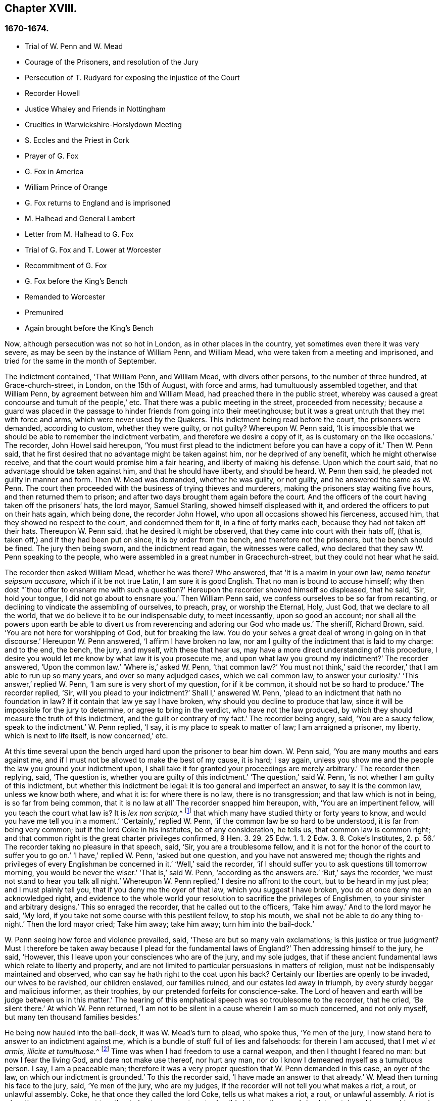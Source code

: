 == Chapter XVIII.

=== 1670-1674.

[.chapter-synopsis]
* Trial of W. Penn and W. Mead
* Courage of the Prisoners, and resolution of the Jury
* Persecution of T. Rudyard for exposing the injustice of the Court
* Recorder Howell
* Justice Whaley and Friends in Nottingham
* Cruelties in Warwickshire-Horslydown Meeting
* S. Eccles and the Priest in Cork
* Prayer of G. Fox
* G+++.+++ Fox in America
* William Prince of Orange
* G+++.+++ Fox returns to England and is imprisoned
* M+++.+++ Halhead and General Lambert
* Letter from M. Halhead to G. Fox
* Trial of G. Fox and T. Lower at Worcester
* Recommitment of G. Fox
* G+++.+++ Fox before the King`'s Bench
* Remanded to Worcester
* Premunired
* Again brought before the King`'s Bench

Now, although persecution was not so hot in London, as in other places in the country,
yet sometimes even there it was very severe,
as may be seen by the instance of William Penn, and William Mead,
who were taken from a meeting and imprisoned,
and tried for the same in the month of September.

The indictment contained, '`That William Penn, and William Mead,
with divers other persons, to the number of three hundred, at Grace-church-street,
in London, on the 15th of August, with force and arms,
had tumultuously assembled together, and that William Penn,
by agreement between him and William Mead, had preached there in the public street,
whereby was caused a great concourse and tumult of the people,`' etc.
That there was a public meeting in the street, proceeded from necessity;
because a guard was placed in the passage to hinder friends from going into their meetinghouse;
but it was a great untruth that they met with force and arms,
which were never used by the Quakers.
This indictment being read before the court, the prisoners were demanded,
according to custom, whether they were guilty, or not guilty?
Whereupon W. Penn said,
'`It is impossible that we should be able to remember the indictment verbatim,
and therefore we desire a copy of it, as is customary on the like occasions.`'
The recorder, John Howel said hereupon,
'`You must first plead to the indictment before you can have a copy of it.`'
Then W. Penn said, that he first desired that no advantage might be taken against him,
nor he deprived of any benefit, which he might otherwise receive,
and that the court would promise him a fair hearing, and liberty of making his defense.
Upon which the court said, that no advantage should be taken against him,
and that he should have liberty, and should be heard.
W+++.+++ Penn then said, he pleaded not guilty in manner and form.
Then W. Mead was demanded, whether he was guilty, or not guilty,
and he answered the same as W. Penn.
The court then proceeded with the business of trying thieves and murderers,
making the prisoners stay waiting five hours, and then returned them to prison;
and after two days brought them again before the court.
And the officers of the court having taken off the prisoners`' hats, the lord mayor,
Samuel Starling, showed himself displeased with it,
and ordered the officers to put on their hats again, which being done,
the recorder John Howel, who upon all occasions showed his fierceness, accused him,
that they showed no respect to the court, and condemned them for it,
in a fine of forty marks each, because they had not taken off their hats.
Thereupon W. Penn said, that he desired it might be observed,
that they came into court with their hats off, (that is,
taken off,) and if they had been put on since, it is by order from the bench,
and therefore not the prisoners, but the bench should be fined.
The jury then being sworn, and the indictment read again, the witnesses were called,
who declared that they saw W. Penn speaking to the people,
who were assembled in a great number in Gracechurch-street,
but they could not hear what he said.

The recorder then asked William Mead, whether he was there?
Who answered, that '`It is a maxim in your own law, _nemo tenetur seipsum accusare,_
which if it be not true Latin, I am sure it is good English.
That no man is bound to accuse himself;
why then dost "`thou offer to ensnare me with such a question?`'
Hereupon the recorder showed himself so displeased, that he said, '`Sir, hold your tongue,
I did not go about to ensnare you.`'
Then William Penn said, we confess ourselves to be so far from recanting,
or declining to vindicate the assembling of ourselves, to preach, pray,
or worship the Eternal, Holy, Just God, that we declare to all the world,
that we do believe it to be our indispensable duty, to meet incessantly,
upon so good an account;
nor shall all the powers upon earth be able to divert us
from reverencing and adoring our God who made us.`'
The sheriff, Richard Brown, said.
'`You are not here for worshipping of God, but for breaking the law.
You do your selves a great deal of wrong in going on in that discourse.`'
Hereupon W. Penn answered, '`I affirm I have broken no law,
nor am I guilty of the indictment that is laid to my charge: and to the end, the bench,
the jury, and myself, with these that hear us,
may have a more direct understanding of this procedure,
I desire you would let me know by what law it is you prosecute me,
and upon what law you ground my indictment?`'
The recorder answered, '`Upon the common law.`'
'`Where is,`' asked W. Penn, '`that common law?`'
You must not think,`' said the recorder,`' that I am able to run up so many years,
and over so many adjudged cases, which we call common law, to answer your curiosity.`'
'`This answer,`' replied W. Penn, '`I am sure is very short of my question,
for if it be common, it should not be so hard to produce.`'
The recorder replied, '`Sir, will you plead to your indictment?`'
Shall I,`' answered W. Penn, '`plead to an indictment that hath no foundation in law?
If it contain that law ye say I have broken, why should you decline to produce that law,
since it will be impossible for the jury to determine, or agree to bring in the verdict,
who have not the law produced, by which they should measure the truth of this indictment,
and the guilt or contrary of my fact.`'
The recorder being angry, said, '`You are a saucy fellow, speak to the indictment.`'
W+++.+++ Penn replied, '`I say, it is my place to speak to matter of law;
I am arraigned a prisoner, my liberty, which is next to life itself,
is now concerned,`' etc.

At this time several upon the bench urged hard upon the prisoner to bear him down.
W+++.+++ Penn said, '`You are many mouths and ears against me,
and if I must not be allowed to make the best of my cause, it is hard; I say again,
unless you show me and the people the law you ground your indictment upon,
I shall take it for granted your proceedings are merely arbitrary.`'
The recorder then replying, said, '`The question is,
whether you are guilty of this indictment.`'
'`The question,`' said W. Penn, '`is not whether I am guilty of this indictment,
but whether this indictment be legal: it is too general and imperfect an answer,
to say it is the common law, unless we know both where, and what it is:
for where there is no law, there is no transgression; and that law which is not in being,
is so far from being common, that it is no law at all`' The recorder snapped him hereupon,
with, '`You are an impertinent fellow, will you teach the court what law is?
It is __lex non scripta,__^
footnote:["`The unwritten law.`"--alluding to the '`Common Law of England.`']
that which many have studied thirty or forty years to know,
and would you have me tell you in a moment.`'
'`Certainly,`' replied W. Penn, '`if the common law be so hard to be understood,
it is far from being very common; but if the lord Coke in his institutes,
be of any consideration, he tells us, that common law is common right;
and that common right is the great charter privileges confirmed,
9 Hen. 3. 29. 25 Edw. 1. 1. 2 Edw. 3. 8. Coke`'s Institutes, 2. p. 56.`'
The recorder taking no pleasure in that speech, said,
'`Sir, you are a troublesome fellow,
and it is not for the honor of the court to suffer you to go on.`'
'`I have,`' replied W. Penn, '`asked but one question, and you have not answered me;
though the rights and privileges of every Englishman be concerned in it.`'
'`Well,`' said the recorder,
'`if I should suffer you to ask questions till tomorrow morning,
you would be never the wiser.`'
'`That is,`' said W. Penn, '`according as the answers are.`'
'`But,`' says the recorder, '`we must not stand to hear you talk all night.`'
Whereupon W. Penn replied,`' I desire no affront to the court,
but to be heard in my just plea; and I must plainly tell you,
that if you deny me the oyer of that law, which you suggest I have broken,
you do at once deny me an acknowledged right,
and evidence to the whole world your resolution to sacrifice the privileges of Englishmen,
to your sinister and arbitrary designs.`'
This so enraged the recorder, that he called out to the officers, '`Take him away.`'
And to the lord mayor he said, '`My lord,
if you take not some course with this pestilent fellow, to stop his mouth,
we shall not be able to do any thing to-night.`'
Then the lord mayor cried; Take him away; take him away; turn him into the bail-dock.`'

W+++.+++ Penn seeing how force and violence prevailed, said,
'`These are but so many vain exclamations; is this justice or true judgment?
Must I therefore be taken away because I plead for the fundamental laws of England?`'
Then addressing himself to the jury, he said, '`However,
this I leave upon your consciences who are of the jury, and my sole judges,
that if these ancient fundamental laws which relate to liberty and property,
and are not limited to particular persuasions in matters of religion,
must not be indispensably maintained and observed,
who can say he hath right to the coat upon his back?
Certainly our liberties are openly to be invaded, our wives to be ravished,
our children enslaved, our families ruined, and our estates led away in triumph,
by every sturdy beggar and malicious informer, as their trophies,
by our pretended forfeits for conscience-sake.
The Lord of heaven and earth will be judge between us in this matter.`'
The hearing of this emphatical speech was so troublesome to the recorder, that he cried,
'`Be silent there.`'
At which W. Penn returned,
'`I am not to be silent in a cause wherein I am so much concerned, and not only myself,
but many ten thousand families besides.`'

He being now hauled into the bail-dock, it was W. Mead`'s turn to plead, who spoke thus,
'`Ye men of the jury, I now stand here to answer to an indictment against me,
which is a bundle of stuff full of lies and falsehoods: for therein I am accused,
that I met __vi et armis, illicite et tumultuose.__^
footnote:[By force and arms; unlawfully and tumultuously.]
Time was when I had freedom to use a carnal weapon, and then I thought I feared no man:
but now I fear the living God, and dare not make use thereof, nor hurt any man,
nor do I know I demeaned myself as a tumultuous person.
I say, I am a peaceable man;
therefore it was a very proper question that W. Penn demanded in this case,
an oyer of the law, on which our indictment is grounded.`'
To this the recorder said, '`I have made an answer to that already.`'
W+++.+++ Mead then turning his face to the jury, said, '`Ye men of the jury, who are my judges,
if the recorder will not tell you what makes a riot, a rout, or unlawful assembly.
Coke, he that once they called the lord Coke, tells us what makes a riot, a rout,
or unlawful assembly.
A riot is when three or more are met together to beat a man,
or to enter forcibly into another man`'s land, to cut down his grass, his wood,
or break down his pales.`'
The recorder interrupting him, and scornfully pulling off his hat, said, '`I thank you,
sir, that you will tell me what the law is:`' and Richard Brown,
that inveterate enemy of the Quakers, said, '`He talks at random,
one while an Independent, another while of some other religion, and now a Quaker,
and next a Papist.`'
Mead, not being minded openly to affront this alderman,
told him this well-known Latin verse.

[quote]
____
__Turpa est doctori cum culpa redarguit ipsum.__^
footnote:[Shame to that teacher who is guilty of the fault with which he taxes others.]
____

For Brown himself formerly had been an Independent,
though now he belonged to the church of England, and was of the court party.
But the lord mayor, who it seems was a great friend of Brown`'s, said to Mead,
'`You deserve to have your tongue cut out.`'
'`And,`' added the recorder, '`if you discourse on this manner,
I shall take occasion against you.`'
To which Mead returned, '`Thou didst promise me I should have fair liberty to be heard.
Why may I not have the privilege of an Englishman?
and you might be ashamed of this dealing.`'
At this the envious recorder said,
'`I look upon you to be an enemy to the laws of England,
which ought to be observed and kept;
nor are you worthy of such privileges as others have.`'
Mead well seeing that force and violence prevailed,
and that his speaking could not avail him, said with a composed mind,
'`The Lord be judge between me and thee in this matter.`'

Upon which he was taken away into the bail-dock,
and the recorder gave the jury the following charge:
'`You have heard what the indictment is; it is for preaching to the people,
and drawing a tumultuous company after them; and Mr, Penn was speaking.
If they should not be disturbed, you see they will go on;
there are three or four witnesses that have proved this, that he did preach-there;
that Mr. Mead did allow of it; after this,
you have heard by substantial witnesses what is said against them.
Now we are upon the matter of fact, which you are to keep to, and observe,
as what hath been fully sworn, at your peril.`'
That the recorder spoke this to the jury in the absence of the prisoners,
was indeed irregular; wherefore W. Penn, who heard this from afar,
spoke with a very raised voice, that so he might be heard by those on the bench,
after this manner, '`I appeal to the jury, who are my judges, and to this great assembly,
whether the proceedings of the court are not most arbitrary, and void of all law,
in offering to give the jury their charge in the absence of the prisoners.
I say it is directly opposite to,
and destructive of the undoubted right of every English prisoner, as Coke in the 2 Inst.
on the chap, of Magna Charta, speaks.
'`The recorder being thus unexpectedly lashed for his extra-judicial procedure,
said with a disdainful smile, '`Why, ye are present; you do hear, do you not?`'
To which Penn returned, '`No thanks to the court, that commanded me into the bail-dock:
and you of the jury take notice, that I have not been heard,
neither can you legally depart the court, before I have been fully heard,
having at least ten or twelve material points to offer,
in order to invalidate their indictment.`'
This plain speaking of W. Penn, so enraged the recorder, that he cried,
'`Pull that fellow down; pull him down.`'
For Penn it seems, to be heard the better,
was clambered up a little by the rails of the bail-dock.
Then W. Mead said, '`Are these according to the rights and privileges of Englishmen,
that we should not be heard, but turned into the bail-dock for making our defense;
and the jury to have their charge given them in our absence?
I say, these are barbarous and unjust proceedings.`'
The recorder yet more incensed, cried, '`Take them away into the hole:
to hear them talk all night as they would,
that I think doth not become the honor of the court.`'

The prisoners being kept in a stinking hole, the jury were commanded up,
to agree upon their verdict; and after an hour and half`'s time, eight came down agreed,
but four remained above: the court then sent an officer for them,
and they accordingly came down;
but the court used many indecent threats to the four that dissented,
and after much menacing language, and a very imperious behavior against the jury,
the prisoners being brought to the bar, the foreman was asked, '`How say you;
is William Penn guilty of the matter whereof he stands indicted in manner and form,
or not guilty?
Foreman: '`Guilty of speaking in Gracechurch-street.`'
The next question was,`' Is that all?`'
Foreman: '`That is all I have in commission.`'
This answer so displeased the recorder, that he said, '`You had as good say nothing.`'
And the lord mayor.
Starling, said, '`Was it not an unlawful assembly?
You mean he was speaking to a tumult of people there?`'
To which the foreman returned, '`My lord, this was all I had in commission.`'
Some of the jury seemed now to buckle to the questions of the court;
but others opposed themselves,
and said they allowed of no such word as an unlawful assembly in their verdict:
at which some of the bench took occasion to vilify them with opprobrious language.
And because the court would not dismiss the jury
before they gave a more satisfactory verdict,
they called for pen, ink, and paper, and so went up again:
and after half an hour returning, delivered the following verdict in writing.

[.embedded-content-document.legal]
--

We, the jurors hereafter named,
do find William Penn to be guilty of speaking or preaching to an assembly,
met together in Gracechurch-street, the 14th of August last, 1670,
and that Willam Mead is not guilty of the said indictment.

[.signed-section-signature]
Foreman.
Thomas Veer, Charles Milson, Edward Bushel, Gregory Walklet, John Hammond, John Baily,
Henry Henly, William Lever, Henry Michel, James Damask, John Brightman, William Plumsted.

--

This verdict the mayor and recorder resented at so high a rate,
that they exceeded the bounds of all moderation and civility; and the recorder said,
'`Gentlemen, you shall not be dismissed till we have a verdict that the court will accept;
and you shall be locked up, without meat, drink, fire, and tobacco:
you shall not think thus to abuse the court; we will have a verdict by the help of God,
or you shall starve for it.`'

Now, though the jury had given in their verdict,
and signified that they could give no other, yet all was in vain;
and W. Penn seeing how they were treated against all reason, said, '`My jury,
who are my judges, ought not to be thus menaced; their verdict should be free,
and not compelled; the bench ought to wait upon them, but not forestal them.
I do desire that justice may be done me,
and that the arbitrary resolves of the bench may
not be made the measure of my jury`'s verdict.`'
This modest speech so incensed the recorder, that he cried,
'`Stop that prating fellow`'s mouth, or put him out of the court.`'
And the lord mayor said to the jury, '`You have heard that he preached,
that he gathered a company of tumultuous people,
and that they do not only disobey the martial power, but the civil also.`'
To which W. Penn returned, '`That is a great mistake; we did not make the tumult,
but they that interrupted us.
The jury cannot be so ignorant, as to think,
that we met there with a design to disturb the civil peace, since, first,
we were by force of arms kept out of our lawful house,
and met as near it in the street as the soldiers would give leave.
And, secondly, because it was no new thing,
nor with the circumstances expressed in the indictment,
but what was usual and customary with us.
It is very well known that we are a peaceable people,
and cannot offer violence to any man.`'

The court now being resolved to send the prisoners to their jail,
and the jury to their chamber, Penn spoke as follows:
'`The agreement of twelve men is a verdict in law, and such a one being given by the jury,
I require the clerk of the peace to record it, as he will answer it at his peril.
And if the jury bring in another verdict contradictory
to this,`'I affirm they are perjured men in law.`'
And looking upon the jury, said,`'You are Englishmen, mind your privilege;
give not away your right.`'
To which E. Bushel, one of them, returned, '`Nor will we ever do it.`'
Another of the jurymen pleaded indisposition of body,
and therefore desired to be dismissed; but the lord mayor said,
'`You are as strong as any of them; starve then, and hold your principles.`'
To which the recorder added, '`Gentlemen, you must be content with your hard fate;
let your patience overcome it; for the court is resolved to have a verdict,
and that before you can be dismissed.`'
And though the jurymen said, '`We are agreed, we are agreed,
we are agreed,`' yet the court swore several persons, to keep the jury all night,
without meat, drink, fire, or any other accommodation; nay,
they had not so much as a chamber-pot, though desired.
Thus force and violence prevailed.
The next day, though it was the first of the week, vulgarly called Sunday,
the court sat again; and the prisoners being brought to the bar, the jury were called in,
and their foreman was asked,
'`Is William Penn guilty of the matter whereof he stands indicted,
in manner and form aforesaid, or not guilty?`'
To which he answered as before,
'`William Penn is guilty of speaking in Gracechurch-street.`'
The lord mayor then asking, '`to an unlawful assembly?`'
Edward Bushel answered, '`No, my lord,
we give no other verdict than what we gave last night; we have no other verdict to give.`'
'`You are,`' returned the lord mayor, '`a factious fellow: I will take a course with you.`'
'`I have,`' said Bushel, '`done according to my conscience.`'
This so displeased the mayor, that he said,
'`That conscience of yours would cut my throat; but I will cut yours so soon as I can.`'
To which the recorder added, '`He has inspired the jury; he has the spirit of divination;
methinks I feel him: I will have a positive verdict, or you shall starve for it.`'

Then W. Penn said, '`I desire to ask the recorder one question:
do you allow of the verdict given of W. Mead?`'
to which the recorder answered, '`It cannot be a verdict,
because you are indicted for a conspiracy; and one being found not guilty,
and not the other, it cannot be a verdict.`'
This made Penn say, '`If not guilty be not a verdict,
then you make of the jury and Magna Charta but a mere nose-of-wax.`'
'`How!`' asked W. Mead then,`' Is not guilty no verdict?
'`No,`' said the recorder, '`It is no verdict.`'
To which Penn replied, '`I affirm that the consent of a jury is a verdict in law;
and if W. Mead be not guilty, it consequently follows, that I am clear,
since you have indicted us of conspiracy, and I could not possibly conspire alone.`'
After this, the court spoke to the jury, and caused them to go up again,
if possible to extort another verdict from them.
Then the jury being called, and asked by the clerk, '`What say you?
is William Penn guilty of the matter whereof he stands indicted,
in manner and form aforesaid, or not guilty?`'
The foreman answered, '`Guilty of speaking in Gracechurch-street.`'
To which the recorder returned, '`What is this to the purpose?
I say I will have a verdict.`'
And speaking to E. Bushel, said, '`You are a factious fellow, I will set a mark upon you;
and whilst I have any thing to do in the city, I will have an eye upon you.`'
To this the mayor added, '`Have you no more wit than to be led by such a pitiful fellow?
I will cut his nose.`'

Thus the court endeavored to baffle the jury;
and therefore it was not without very good reason that W. Penn said,
'`It is intolerable that my jury should be thus menaced:
is this according to the fundamental laws?
are not they my proper judges by the great charter of England?
what hope is there of ever having justice done, when juries are threatened,
and their verdict is rejected?
I am concerned to speak, and grieved to see such arbitrary proceedings.
Did not the lieutenant of the tower render one of them worse than a felon.
And do you not plainly seek to condemn such for factious fellows,
who answer not your ends?
unhappy are those juries, who are threatened to be fined, starved, and ruined,
if they give not in their verdicts contrary to their consciences.`'
These plain expressions so troubled the recorder, that he said to the lord mayor,
'`My lord, you must take a course with this fellow.`'
And then the mayor cried, '`Stop his mouth; jailer, bring fetters,
and stake him to the ground.`'
To which W. Penn said`", '`Do your pleasure; I matter not your fetters.`'
The recorder then ventured to say,
'`Till now I never understood the reason of the policy and prudence
of the Spaniards in suffering the Inquisition among them.
And certainly it never will be well with us,
till something like the Spanish Inquisition be in England.`'
The jury being required to find another verdict,
and they saying they could give no other, the recorder grew so angry, that he said,
'`Gentlemen, we shall not be at this pass always with you;
you will find the next sessions of parliament there will be a law made,
that those that will not conform, shall not have the protection of the law.
Your verdict is nothing, you play upon the court.
I say, you shall go together, and bring in another verdict, or you shall starve,
and I will have you carted about the city, as in Edward the third`'s time.`'

The jury refusing to give in another verdict,
since they had all agreed to that which they had given,
and showing themselves unwilling to go up again,
the lord mayor bid the sheriff to make them go.
The sheriff then coming off his seat, said, '`Come, gentlemen, you must go up;
you see I am commanded to make you go.`'
Upon which the jury went up,
and several were sworn to keep them without accommodation as aforesaid,
till they brought in their verdict: and the prisoners were remanded to Newgate,
where they remaining till next morning were then brought to the court again:
and being set to the bar, and the jury called, and asked,
'`Is William Penn guilty of the matter whereof he stands indicted in manner and form,
etc. or not guilty?`'
the foreman answered, '`You have there read in writing already our verdict,
and our hands subscribed,`' Now the clerk who had that paper,
was by the recorder stopped from reading it; and it was said by the court,
that paper was no verdict.
Then the clerk asked, '`How say you?`'
Is William Penn guilty, etc., or not guilty?`'
to which the foreman answered, '`Not guilty.`'
The same question being put concerning W. Mead,
the foreman answered likewise,`' Not guilty.`'
The jury then being asked by the clerk, whether they said so all, they answered,
'`We do so.`'
The bench still unsatisfied,
commanded that every person should distinctly answer to their names,
and give in their verdict, which they unanimously did, in saying, '`Not guilty.`'
The recorder, who could not bear this, said, '`I am sorry, gentlemen,
you have followed your own judgments and opinions,
rather than the good and wholesome advice which was given you.
God keep my life out of your hands: but for this the court fines you forty marks a man,
and imprisonment till paid.`'

W+++.+++ Penn then stepping up towards the bench, said, '`I demand my liberty,
being freed by the jury.`'
'`No,`' said the lord mayor, '`you are in for your fines.`'
'`Fines!`' returned Penn,`' for what?`'
For contempt of the court,`' said the lord mayor.
'`I ask,`' replied Penn, '`if it be according to the fundamental laws of England,
that any Englishman should be fined or amerced, but by the judgment of his peers or jury?
since it expressly contradicts the 14th and 29th chapters of the great charter of England,
which say,
'`No freeman ought to be amerced but by the oath of good and lawful men of the vicinage.`'
Instead of answering to this question, the recorder cried, '`take him away, take him away;
take him out of the court.`'
On which W. Penn said, '`I can never urge the fundamental laws of England, but you cry,
take him away, take him away.
But it is no wonder,
since the Spanish Inquisition hath so great a place in the recorder`'s heart.
God Almighty, who is just, will judge you for all these things.`'
W+++.+++ Penn was not suffered to speak any more,
but he and W. Mead were hauled to the bail-dock, and from thence sent to Newgate,
and so were their jury.
How they came at length to be freed, I do not know.

The trial was afterwards published in print more at large than is set down here,
and an appendix subjoined to it;
in which are showed not only the invalidity of the evidence,
but also the absurdity of the indictment, and the illegal proceedings of the court;
and from the great charter, that they had been dealt with contrary to law.
The case of the lord chief justice Keeling is also mentioned,
who having put restraints upon juries, a committee of parliament, the 11th of December,
1667, came to this resolution, '`That his proceedings were innovations,
in the trial of men for their lives and liberties;
and that he had used an arbitrary and illegal power,
which was of dangerous consequence to the lives and liberties of the people of England,
and tended to the introducing an arbitrary government.
Moreover, that in the place of judicature he had undervalued,
vilified and condemned Magna Charta.
And therefore, that he should be brought to trial, in order to condign punishment,
in such manner as the house shall judge most fit and requisite.
Two days after, viz._ Die Veneris,_ the 18th of December, it was resolved,
that the precedents and practice of fining or imprisoning jurors for verdicts is illegal.
The book containing the fore-mentioned trial of W. Penn
and W. Mead was reprinted I think more than once;
for it came to be much in request,
because the liberties of the people were therein well defended,
and arbitrary power controlled.
The title of it was, [.book-title]#The People`'s Ancient and Just Liberties Asserted;#
and underneath was added this well known verse of Juvenal,

[quote]
____
_Sio volo, sic jubeo; stat pro ratione voluntas._
(in English: Thus I wish, thus I order, my will stands in place of reason.)
____

This matter was more circumstantially treated of in a book in print,
by Thomas Rudyard a lawyer, who showed therein at large the right of juries,
and the unlawfulness of the proceedings then in vogue; which he made appear plainly,
both from law, and by citations from the books of eminent lawyers.
And having sometimes vigorously pleaded the cause of the oppressed,
he also became the object of persecuting fury,
which could not endure his faithful defending of the innocent.
And therefore this summer the magistrates of London issued out
a warrant to break open his house in the dead of the night,
in order to apprehend him;
and this warrant was executed by the soldiers of one captain Holford;
and the next day he was sent to Newgate by a mittimus under
the hands and seals of the lord mayor Samuel Starling,
William Peak, Robert Hanson, and several others, under pretense,
that he stirred up persons to disobedience of the laws,
and abetted and encouraged such as met in unlawful and seditious conventicles,
contrary to the late act.
But his case being brought before the justices of the court of Common Pleas,
at Westminster, by an _habeas corpus_ (i.e. a writ of unlawful imprisonment), that court,
after solemn debate, gave their judgment, that Thomas Rudyard was unjustly imprisoned,
and unjustly detained.
And so he was set at liberty.
But the lord mayor Samuel Starling fretting at this discharge,
found out new stratagems to compass his ends upon him.
For an indictment was formed against him for having
hindered due course of law against one Samuel Allingbridge.
But Rudyard so well defended himself, that he was acquitted;
which so incensed the lord mayor, that not long after he was again committed to Newgate,
on a religious account,
viz. for having been in the meeting at Whitechart-court in Gracechurch-street.
The proceedings against him and others on that account were
no less arbitrary than those against W. Penn and W. Mead,
already mentioned, and therefore Rudyard exposed his and their trials in print;
and seeing he understood the law,
he was the more able to show the unjust-ness of these proceedings,
and how inconsistent such prosecutions were with the laws of the land.

But to avoid prolixity I shall relate but little of them,
since many things occur therein, which have been mentioned already in other cases.
How the recorder Howel was inclined in respect to religion,
may be deduced from what hath been said already of his panegyric upon the Spanish Inquisition.
And to Rudyard and his fellow-prisoners,
he gave no obscure evidence what religion he preferred; for they saying,
that they were always quiet and peaceable in their assemblies,
and that the laws against riots were never intended against them, but popish,
or such like disturbers of the peace.
The recorder returned, that the Papists were better subjects to the king, than they were;
and that they were a stubborn and dangerous people, and must either be brought under,
or there was no safe living by them.
The prisoners offering to vindicate themselves from these odious and foul aspersions,
were not suffered to say any thing in their own defense; but instead of hearing them,
they were by order of the lord mayor and the recorder thrust into the bail-dock,
and treated almost at the same rate as W. Penn and W. Mead had been before.

But violence prevailed now; and the recorder,
because of his outrageous behavior against the Quakers,
was so much in favor of the court of justice,
that alderman Jo. Robinson did not stick to tell them,
that the recorder deserved a hundred pounds for his service done at the Old Bailey,
the last sessions.
And his proposal so took,
that the court consented to pay him for the said service a hundred pounds,
by the chamberlain of London.
And since this was so well known to T. Rudyard, that in a book he published,
he named the date of the said order, viz. the 8th of October, 1670:
and that other orders had been given for two hundred pounds more to him,
within eight months last past; he, to reprehend such doings in a satirical way,
called them,
'`an excellent way to ease the treasury of being over-burdened
with orphans`' money,`' by which sinister ends,
and dispositions of its cash, the chamber was so deeply in debt,
that it was almost incredible.

Now, since Rudyard as a lawyer,
had a more full knowledge of these unlawful proceedings against him and his friends,
than many others, he composed a treatise of those prosecutions,
which he called the Second Part of the People`'s Ancient and Just Liberties asserted.
And true lovers of their country were pleased with it:
for that party which countenanced popery,
and therefore endeavored to violate the people`'s rights, strove to get the upper hand.

Persecution was now very hot and fierce all over the country,
because a door was opened for all base and wicked fellows to get booty by informing;
for by the act against meetings, which, though religious,
were branded with the name of seditious, the informer,
was to have a third part of the imposed fine.
This set on many vile persons, and among these sometimes thieves and infamous fellows,
to render any comings together of Quakers, though it was but a visit or a burial,
the name of a meeting, and to swear that a meeting had been kept there.
Nay, sometimes they swore only by guess, that in such a place a meeting had been kept,
though the witnesses had not seen it, as was requisite by law.
And this informing came so much in vogue,
that some magistrates themselves turned informers.

[quote]
____
__Quid non mortalia pectora cogis Auri sacra fames!__^
footnote:[What will not the cursed thirst of gold force mankind to perform!]
____

I might write a large volume of these abominable deeds, if I could find leisure for it;
yet now and then I will mention a few instances,
by which the reader may make a conjecture of the rest.

This year at Alford in Somersetshire, in the month called August,
the corpse of one Samuel Clothier was buried,
and though in the burying-place all were silent, yet the justice, Robert Hunt,
fined some that had been at the burial, for having assisted at this pretended meeting.

In Nottingham it happened in the latter end of this year, that the justice,
Penniston Whaley, who had fined many of those called Quakers,
for frequenting their religious meetings,
encouraged the people at the sessions to persecute the Quakers without any pity,
saying to them, '`Harden your hearts against them;
for the act of the 35th of queen Elizabeth, is not made against the Papists,
since the church of Rome is a true church, as well as any other church;
but these Quakers are erroneous and seditious persons.`'
By these words one may easily judge to what religion this justice of peace was inclined;
but such dissemblers feigned to the Protestants,
that so they might bear honorable offices.
I pass by unmentioned many persons, who by beating, pushing, and trampling,
were grievously abused in their meetings, to that degree,
that some not long survived the violence committed on them,
and felt the painfulness or smart of it till death.

This year about midsummer, Thomas Bud deceased at Ivelchester in Somersetshire,
after having been prisoner about eight years and a half,
because for conscience-sake he could not swear.
Some hours before his death, he was heard to say,
that he had renewed his covenant with God, and was well satisfied in it;
and that he believed God would sustain him by the right hand of his justice;
and that he rejoiced and thanked God that all his children walked in the way of the Lord.

At Warborough in Oxfordshire,
those called Quakers were also most grievously abused in their religious meetings,
and even aged women not spared;
which often caused the cry of innocent children to go up to heaven,
when they saw their mothers thus ill treated.
For magistrates themselves to break their canes to pieces on those that were met together,
was but an ordinary thing; and then sometimes other sticks were made use of:
often also women were stripped of their upper garments;
and this accompanied with the spoil of goods.
That the persecutors were thus enraged was not strange,
when we consider that some were stirred up to it by their teachers;
an instance of which was given by Robert Priest of the same place,
who once said in his sermon, that the king`'s laws,
though they were contrary to the law of God, yet ought to be obeyed.
Quite otherwise was the doctrine of the apostle Peter and John,
when they said to the Jewish council, '`Judge ye whether it be right in the sight of God,
to hearken unto you more than unto God.`'

In Northamptonshire, where persecution was also very hot,
the bishop of Peterborough said publicly in the steeple-house,
after he had commanded the officers to put in execution
the last act against seditious meetings,
'`Against all fanatics it hath done its business, except the Quakers;
but when the parliament sits again, a stronger law will be made,
not only to take away their lands and goods, but also to sell them for bond slaves.`'
Thus the churchmen blew the fire of persecution.

At York also, the spoiling of goods was fiercely driven on by alderman Richardson;
and even boys and girls, that were under sixteen years of age,
and therefore not subject to the penalty of the law, were fined;
and when the constables showed themselves unwilling to assist in the robbery,
they were snarled at, and one persecuted for not performing his duty,
because he had refused to take away a man`'s cloak.
But if I should mention the ill-usage committed in all counties and places,
when should I come to a conclusion!

Thomas Green, a grave man, with whom I have been very familiarly acquainted,
being in prayer at a meeting at Sawbridgworth in Hertfordshire, was pulled off his knees,
and dragged out; and being brought before the justices Robert Joslin and Humphrey Gore,
they fined him twenty pounds, for speaking or preaching at the said meeting;
and granted a warrant to John Smith and Paul Thomson, constables, to distrain;
upon which they went into the said Thomas Green`'s shop, in Royston,
and took away as much goods as were worth fifty pounds.
But this did not quench his zeal; for like a true and faithful pastor,
he continued to feed the flock, and to edify the church with his gift:
in which he was very serviceable.

At another time, the justices Peter Soames and Thomas Mead,
gave a warrant to distrain twenty pounds worth of goods from the said Thomas Green,
for preaching at a meeting in Upper-Chissel in Essex.
And the officers going to Thomas Green`'s shop, took all they could get,
leaving nothing in the shop but a skein of thread, which was fallen on the ground,
and not observed by them.

Theophilus Green suffered also great spoil of goods:
for having preached in a meeting at Kingston-upon-Thames,
he was put into the stocks for some hours, and fined twenty pounds.
And having preached the three next first-days of the week at Wandsworth,
was for each fined at the same rate.

The week following, being at Uxbridge, and visiting some poor children of his friends,
whose father and mother died shortly one after another, he took two of them as his own,
and looked after the disposing of the rest.
And staying there till the first day of the week, he went to the meeting,
and exhorted his friends to keep their meetings in the name of Jesus:
at the speaking of which words the constable and informer came in,
and carried him away to justice Ralph Hawtrey, who fined him twenty pounds,
and sent him prisoner to Newgate in London, with a mittimus; wherein he charged him,
that he had exhorted the people to keep their meetings in the name of Jesus,
notwithstanding the laws of men to the contrary.
Warrants being issued forth to make distress for the above mentioned fines,
which amounted to one hundred pounds, five shillings, they came and opened his doors,
and took away all his goods they found, leaving him neither bed nor stool.
And after he had been kept prisoner three months,
he with seven more was brought to the session`'s-house at Hicks`'s Hall,
and the oaths of allegiance and supremacy were tendered to them.
To which his plea was, '`As an Englishman, I ought either to be acquitted or condemned,
for the cause for which I was committed,
before I should answer to any other matter or cause.
Besides, I look upon myself to be illegally committed,
as being fined and committed for the same fact.`'
But they told him, he must answer whether he would swear or no,
and then he should be heard.
But continuing to refuse swearing, he was remanded to prison with the rest;
and afterwards being sent for again, and still un-willing to break Christ`'s command,
not to swear at all,
the sentence of premunire was read against him and his fellow prisoners,
and so they continued in jail above two years,
till they were discharged by an act of grace from the king.

The meetings of those called Quakers were miserably
disturbed in Horslydown in the county of Surry.
On the 25th of September several musketeers came into the meetinghouse,
and hauling those that were met together in the street,
the troopers came riding amongst them, and beat and abused them violently,
pushing them with their carbines,
which the others did with the but-ends of their muskets, to that degree,
that above twenty persons were wounded and sorely bruised; nay,
so desperately wicked were these mischievous fellows,
that a party of horse sought to ride over these harmless people; but the horses,
more merciful than the riders, and not going forward, they turned them,
and by curbing and reigning them backward, strove to do what mischief they could.
On the 2d of October these peaceable people being kept out of their meeting-place,
there came a party of foot, and a party of horse,
and abused them no less violently than the week before;
insomuch that with beating and knocking they broke several of their muskets and pikes,
and one carbine, and above thirty persons were so sorely wounded and bruised,
that their blood was spilled in the streets.

On the 9th of the said month the soldiers, both horse and foot,
came again to the meeting at the aforesaid place, and one of them having a shovel,
threw the dirt and mire from the channels, on both men and women;
and after him the horse and foot came, and fell upon them, striking and knocking down,
without respect to age or sex, until they drew blood from many;
and when some of the inhabitants in pity took them into their houses,
and saved their lives, the soldiers forced open the doors,
and hauled them into the street again, and plucked off their hats,
that they might strike on their bare heads;
insomuch that many had their heads grievously broken.
Some troopers also tore the women`'s clothes off their backs,
and hauled them through the mire by their horse sides;
and some of the foot soldier`'s put their hands in
a most shameful manner under the women`'s coats:
nay, a soldier twice struck a woman that was big with child,
with his musket on the belly, and once on the breast,
whilst another flung dirt in her face: so that she miscarried.
And above fifty persons were this day sorely wounded and bruised.
The 16th of the said month these conscientious people
meeting again to perform their worship to God,
a great party of horse and foot came, and fell to beating them so violently,
as if they would have killed all on the spot;
so that the blood ran down about the ears of many;
and one of the constables endeavoring to stop the wicked crew from shedding more blood,
they fell upon him also, and broke his head;
and when they were rebuked for their cruel dealing, some said,
'`If you knew what orders we have, you would say we dealt mercifully with you.`'
And being asked,
'`How can ye deal thus with a people who make no resistance nor opposition;`' they answered,
'`We had rather, and it would be better for us, if ye did resist and oppose.`'
From which it appeared plainly, that this mischief was done to provoke opposition,
that they might have imbrued their hands in the blood of these sufferers,
and so have had their lives and goods for a prey.
It was therefore thought convenient to acquaint the
king and his counsel with this barbarous cruelty;
which had such effect, that some stop was made to these excessive cruelties,
though their abuses did not altogether cease.

About this time it happened that Solomon Eccles came to Cork in Ireland,
and went into the cathedral, where the priest, Benjamin Cross, preached in a surplice;
and having formerly been a Presbyterian preacher in Dorsetshire in England,
had there said, that he had rather go to a stake and be burned,
than to put on a surplice.
This priest,
(now become a turn-coat for gain,) having finished his sermon and concluded with a prayer,
Solomon Eccles said, that the prayer of the wicked was an abomination to the Lord.
And knowing the deceitfulness of the said priest, and his being an apostate, he added,
'`What shall be done to the man that makes shipwreck of a good conscience?`'
For this he was taken, and by the mayor committed to prison, where being kept ten days,
he was accused as a vagabond, and without any examination,
whipped along the streets of Cork, from North-Gate to South-Gate,
and received about ninety stripes, and then was expelled.
We have seen heretofore instances of his great zeal;
and though in some respect he might by it have been transported a little too far,
yet he gave proofs of a sincere heart;
for having said some years after to one John Story,
who launched out into great haughtiness and arrogance,
that it was the word of the Lord that he should die that year,
(which by somebody to set a gloss upon it,
was interpreted to be meant of the spiritual death,) yet Eccles himself said afterwards,
both at London and Bristol, and elsewhere,
that he had not spoken this according to the counsel of the Lord;
but that it had been in his own will, and from a forward mind;
and that he had felt the anger of the Lord,
because he had called these his own words the word of the Lord;
which he really repented of.

In the beginning of the year 1671, G. Fox was at London,
and though by reason of a heavy sickness, of which he began to recover,
he continued still weak, yet he did not omit preaching;
and about this time he made the following prayer to the Lord, which he put in writing:

[.embedded-content-document.prayer]
--

O Lord God Almighty! prosper Truth, and preserve justice and equity in the land,
and bring down all injustice and iniquity, oppression and falsehood, and cruelty,
and unmercifulness in the land, that mercy and righteousness may flourish.

And, O Lord God! establish and set up verity, and preserve it in the land:
and bring down in the land all debauchery, and vice, and whoredoms, and fornication;
and this raping spirit, which causes and leads people to have no esteem of thee,
O God! nor their souls or bodies, nor of Christianity, modesty, or humanity.

And, O Lord! put it in the magistrates`' hearts, to bring down all this ungodliness,
and violence, and cruelty, profaneness, cursing and swearing:
and to put down all these whore-houses and play-houses,
which do corrupt youth and people, and lead them from the kingdom of God,
where no unclean thing can enter, neither shall come; but such works lead people to hell.
And the Lord in mercy bring down all these things in the nation to stop thy wrath, O God,
from coming on the land.

[.signed-section-signature]
G+++.+++ Fox.

[.signed-section-context-close]
This Prayer was wrote the 17th day, at Night, of the 2d Month, 1671

--

G+++.+++ Fox thinking his wife now at liberty, understood that her enemies,
notwithstanding the king`'s order to release her,
had found means to hold her still in prison.
Therefore he did not give himself rest,
till by the help of others he obtained from the king a discharge under the great seal,
to clear both her and her estate, after she had been ten years a prisoner,
and premunired.
This royal order he sent forthwith down to her, and thus she was set at liberty.

Now since the heat of persecution began to cool,
he felt himself inclined to make a voyage to America, to visit his friends there.
Of this his intention he gave notice to his wife by a letter,
and desired her to come up to London; which she did accordingly.
And he having taken leave of her,
set sail in the latter part of the summer towards America,
with several of his friends that accompanied him.

Now whilst I leave him on ship-board, I cannot forbear to mention,
that this year at London came forth a witty pamphlet with this title,
[.book-title]#An Easy Way to Get Money cum Privilegio, without Fear or Cumber,#
printed for the society of informers.
This book contained a satirical rebuke to the informers, and began thus:
'`To all you that can work, and will not;
and to all those that through other ways of extravagancy
have brought yourselves into debt,
necessity, or other wants,
(for your speedy supply and future support,) there is an opportunity put into your hands,
that is both safe, profitable, and honorable.
It is to be informers.`'

Next the author said, '`That it was an easy way,
since it was no more than to seek out where there were in any house, barn, stable,
or backside, five persons besides those of the family; though they spoke never a word.
If you do but swear it, (thus he continued,) to be a conventicle,
then it is a conventicle.
It is no matter if there were never a thought in
their hearts as to plotting or contriving insurrections;
(for which the law was made,) they being there,
it is sufficient to have them fined five shillings apiece the first time,
and twenty pounds for the house: and for the second time ten shillings apiece;
and if the justices be not well advised,
it may be for the second time for the house you may get twenty pounds more,
although the act doth not grant it.
And of all this it is said, the thirds is yours: this you may easily have;
for the justices are afraid of your power, since you have them under your lee;
so they will not much question you, lest they be counted fanatics;
and they know that if they do not please your wills, your power is such,
that you may recover fifty pounds for your parts, by action, suit, bill or plea,
in any of his majesty`'s courts at Westminster, wherein no essoin, protection,
or wager of law shall lie.
Can your hearts desire more?
who will not be informers?
that must have all clauses construed most largely and beneficially
to their justification and encouragement!`'

As to the profitableness, the author said,
'`Besides the twenty pounds and ten shillings apiece for meeting,
if you can but tempt any by your questions, or other provocations,
to speak but a word to answer you, it will serve to make him a preacher,
and then for the first time there is twenty pounds, and for the second forty pounds.
It is no matter what is spoke, or to what concern;
if you swear you did hear such a one speak, it is enough to make him a preacher.
And as to the inability, there is no danger that you should fall short of your salary;
for you can by your power make void that old proverb.
Where it is not to be had, the king must lose his right.
But your prerogative is such, that if the offender hath it not,
you can command your servants to levy it on any other
that is not an offender in that nature,
provided he be there, otherwise an appeal will be granted.`'

At this rate the author treated the matter,
taking out of the way all difficulties and scruples which any might have objected;
and though he did this mostly in a burlesque way,
yet what he said was so firm and strenuous,
that he gave proofs of being a man of understanding, and of a great wit;
for though in an ingenious way he showed the abominableness of this informing trade,
yet he proposed it safe every way:
and if any might tell them they were knights of the post; yet however the thing fell out,
it was never attended with loss, but always with a certain gain;
since in the prosecution nothing could be objected, but what might be easily quashed,
and the opposers thus frustrated.
'`And when to all these infallible profits was added the honorableness of the office,
what could one desire more?
for was it not honorable indeed to command both magistrates and military officers,
to follow the informers where they will?
and to obtain this office, one needed not to be at great cost to purchase it,
nor to break his pate with studying;
since at the very first conventicle they entered they might commence doctors.`'
But of what religion or profession these informers should be,
the author himself seemed not to know: '`They must be no jews,`' said he,
'`for these were not to covet their neighbors`' ox, nor ass,
nor any thing that was their neighbors; neither should they be gentiles,
for they had conscience accusing, and did by nature the things contained in the law,
having the law writ in their hearts.
And Christians they could be by no means;
for they say they forsake the devil and all his works, and all the lusts of the flesh,
and not to hurt any by word nor deed,
which is less than by swearing,`' (the common fact of the informers.) To conclude,
the author said: '`for any into whose hands this may come, if they fear any danger in it,
they ought not to conceal it, but to bring it before some justice,
or the chief magistrate of the place, with an account how they came by it,
and then they are innocent: then if it cannot clear itself,
let it lie in prison till it perish.`'

Now I return to George Fox, whom we left in the ship going to America.
During his voyage he suffered much in his body;
for the many hurts and bruises he had formerly received,
and the griefs and infirmities he had contracted in England by cold, and hardships,
and long imprisonments, returned upon him now he came to sea, and caused great pain.
And after having been seven weeks and some odd days at sea, he,
with his fellow-travelers, came safe to the island of Barbados.
His occurrences there he hath described at large in his journal.
Many of the great ones, especially the governor, showed him much kindness.
And after he had edified his friends there on many occasions,
and exhorted them to the maintaining of good order,
both in things relating to the church, and in the governing of their blacks; he now,
being restored to health again, departed the island after a stay of three months,
and set sail for Jamaica, where he had not been long, ere Elizabeth Hooton,
several times mentioned in this work, departed this life,
having been well the day before she died;
and thus she finished her days in a good frame of mind.
After he had been there about seven weeks, he performed his service to his satisfaction.

In the beginning of the year 1672 he took shipping for Maryland, where being come,
he with those with him travelled through woods and wildernesses,
over bogs and great rivers, to New England.
By the way he had sometimes opportunity to speak to the Indians and their kings;
and at other times he met with singular cases, all which, for brevity`'s sake,
I pass by in silence.
He went also to the town formerly called New Amsterdam,
which name is now changed into that of New York.
Here he lodged at the governor`'s house, and had also a meeting there.
From thence he returned again to Maryland, and came also into Virginia, and Carolina,
and thus spent above a year traveling to and fro in America.

Whilst he was there, England and France were entered into war against Holland.
Now though I have yet in fresh remembrance those times,
and in what a wonderful manner it pleased the Lord to save
our country from being quite overrun and subdued,
yet I shall not mention those things, since they are at large set down by other writers.
Yet transiently I will give a touch of the remarkable exaltation of William III.
prince of Orange, and afterwards king of Great Britain.

I have already said in its due place,
how it was endeavored to exclude him by the perpetual
edict from ever being stat-holder or deputy.
But how strong soever this edict was sworn to, yet heaven brought it to nought,
and broke the ties of it by the refuse of the nation: for women,
and many others of the mob, forced the magistrates,
when the French were come into the province of Utrecht,
and all seemed to run into confusion, to break their oaths,
and to restore that young and magnanimous prince
to the honor and dignity of his renowned ancestors.
The miserable fate of the two brethren, John and Cornelius de Wit,
who had been chief instruments in making the said perpetual edict,
and were killed and butchered in a most abominable
manner by the inhabitants of the Hague,
was not without good reason disapproved by many grave and serious people.
It is true, it was a great mistake that they acted so,
that they seemed to set limits to the Almighty;
though I do not believe their intent was such,
but rather that what they did in making void the stat-holdership,
they judged conducive to the benefit of their country.
After they were murdered,
the widow of Cornelius de Wit seemed to have a firm
belief that they were entered into everlasting glory:
for though for some time after their death she was under a great concern,
considering how on a sudden, and at unawares, they were hurried out of this life;
yet at length, early in the morning, either in a dream or in a vision,
she beheld them both in a cloud in a glorious form, with hands lifted up,
and clothed with pure white raiment.
By this sight all her former solicitude and fear was taken from her,
and she was fully satisfied concerning their eternal well-being.
I have this relation from several credible persons,
who said they had it from her own mouth;
and they all agreed in the material circumstances.

In England, where it was observed that persecution for religion, during the war,
could not but be prejudicial to the public, the king published a declaration,
whereby the execution of the penal laws was suspended.
But since the Papists, against whom the most of these laws had been made,
thus got liberty to enter into offices of trust,
many of the people grew jealous on this account;
insomuch that the parliament in the year 1673, showed their dislike to the king,
telling him,
that the penal statutes about ecclesiastical matters
could not be suspended but by an act of parliament.
The king, wanting money to continue the war, yielded somewhat to parliament,
in respect to the popish priests and Jesuits,
consenting that the laws against them should continue in force.

This summer G. Fox returned to England, and arrived at Bristol,
of which he gave notice to his wife by a letter; and she delayed not to go to him;
with her came also her son-in-law Thomas Lower, and two of her daughters:
her other son-in-law John Rouse, accompanied by William Penn, etc. came also from London;
and since at that time there was a fair at Bristol,
many of his friends came thither from other parts of the country,
and so were at a great meeting he had there,
in which he preached concerning the three chief teachers,
viz. '`That God was the first teacher of man and woman in paradise;
and that as long as they kept to God`'s teaching, they kept in the image of God,
and in righteousness, holiness, and dominion over all that God hath made:
but when they hearkened to the false teaching of the serpent, who was out of truth,
and so disobeyed God, they lost the image of God, to wit, righteousness and holiness;
and so coming under the power of Satan, were turned out of paradise.
That this serpent was the second teacher, and that man following his teaching,
came into misery, and into the fall.
And that Christ Jesus was the third teacher, of whom God said,
"`This is my beloved Son in whom I am well pleased,
hear ye him:`" and that this Son himself said,
"`Learn of me:`" that he was the true gospel teacher, that never fell,
and therefore was to be heard in all things, since he was the Savior and the Redeemer,
and having laid down his life, had bought his sheep with his precious blood.
Of this he treated at large in the said meeting.
After some stay at Bristol, he went to Gloucestershire;
and going from thence to Oxfordshire, he came at length to London,
where persecution being not so hot now as formerly,
the Baptists and Socinians were very active in blackening the Quakers,
by publishing several books against them,
in which they averred that the Quakers were no Christians.
But these malicious books were not left unanswered, nor the falsehoods contained in them.

After G. Fox had been some time at London,
he went with his wife and Thomas Lower to Worcester;
and when he signified to her that it was like a prison would be his share,
she seemed not without reason grieved at it.
And not long after had a meeting at Armscot in Tredington parish,
after the meeting was ended, he, with Thomas Lower, sitting in the parlour,
and discoursing with some friends,
they both were under pretense of having kept great meetings
that might be prejudicial to the public peace,
taken by Henry Parker, justice, and sent to Worcester jail, on the 17th of December,
and his wife with her daughter returned into the north;
and by that time he thought she could be got home, he wrote a short letter to her,
and exhorted her, to be content with the will of the Lord.
He also wrote a letter to the lord Windsor, who was lieutenant of Worcestershire,
and other magistrates, wherein he informed them of his imprisonment,
and that he had not been taken in a meeting, but in a house where he had some business.
He also signified, that he intended to have visited his mother,
from which he had now been stopped.
But he could not thus obtain his liberty;
yet Thomas Lower might have got free if he would; for his brother Dr. Lower,
being one of the king`'s physicians, had procured Henry Savil,
a gentleman of the king`'s bed-chamber,
to write to the said lord Windsor to release Thomas Lower:
but his love to his father-in-law, G. Fox, was such,
that he kept the said letter by him unsent; and so they were both continued prisoners.

Now whilst I leave them in prison, I return once more to Miles Hal-head,
of whom mention hath been often made already.
He being at Plymouth in this year, felt himself stirred up to go see John Lambert,
who having formerly been a general, was now, as hath been said in due place,
confined to perpetual imprisonment, in a little island not far from Plymouth.
To this island Halhead passed over, and though he found there a strong guard of soldiers,
yet he got leave to see Lambert; and being come to him, he said, '`Friend,
is thy name John Lambert?`'
To which Lambert answered, '`Yea:`' which made Miles say, '`Then I pray thee, friend,
hear what the servant of the Lord hath to say to thee:`' and he continued thus: '`Friend,
the Lord God made use of thee and others for the deliverance of his people,
and when you cried to him, he delivered you in your distresses, as at Dunbar,
and other places, and gave an opportunity into your hands to do good:
and you promised what great things you would do for the Lord`'s people:
but truly John Lambert,
ye soon forgot your promises ye made to the Lord
in that day and time of your great distress,
and turned the edge of your sword against the Lord`'s servants and handmaids,
whom he sent forth to declare his eternal truth; and made laws, and consented to laws,
and suffered and permitted laws to be made against God`'s people.`'
To this Lambert said, '`Friend, I would have you know, that some of us never made laws,
nor consented to laws to persecute you, or any of your friends;
for persecution we ever were against.`'
To which Miles returned, '`It may be so;
but the Scripture of truth is fulfilled by the best of you:
for although thou and some others have not given
your consent to make laws against the Lord`'s people,
yet ye suffered and permitted it to be made and done;
and when power and authority was in your hands, ye might have spoken the word,
and the servants and handmaids of the Lord might
have been delivered out of the devourers`' hands;
but none was found amongst you that would be seen to plead the cause of the innocent;
so the Lord God of life was grieved with you,
because ye slighted the Lord and his servants, and began to set up your self-interest,
and to lay field to field, and house to house, and make your names great in the earth.
Then the Lord took away your power and authority, your manhood and your boldness,
and caused you to flee before your enemies, and your hearts fainted with fear,
and some ended their days in grief and sorrow,
and some lay in holes and caves to this day.
So the Lord God of heaven and earth will give a just
reward to every one according to his works.
So, my dear friend, prize the great love of God to thee,
who hath not given thy life into the hands of the devourers,
but hath given thee thy life for a prey, and time to prepare thyself,
that thou mayest end thy days in peace.
And truly the Lord is good to all them that fear him, and believe in his name: for,
though all the powers of the earth rise up against a poor innocent people,
yet the Lord God of life and love was with them, and pleaded their cause,
although all men slighted them: and truly, the best was but as a brier,
and the most upright among them as a thorn hedge.
If the Lord had not pleaded our innocency,
we had not had a being in the land of our nativity, glory to his name forever,
who hath not suffered or permitted more of the wrath of man, nor laws,
nor decrees of men, to come against his people, that believe in his name,
than hath been for his honor, and for his glory,
and for the eternal good of all his sons and daughters, and servants; and the remainder,
the Lord God of life and love hath restrained to this day: glory, and honor,
and living eternal praises be given and returned to the Lord God,
and the Lamb forever!`'

Thus Halhead ended his speech, and Lambert, who had heard him with good satisfaction,
desired him to sit down, which Halhead did; and then Lambert called for beer,
and gave him drink; after which he said to him, '`Friend,
I do believe thou speaks to me in love, and so I take it,`' And then he asked him,
if he was at Dunbar fight?
To which Halhead having answered '`No:`' he further asked,
'`How do you know what great danger we were in at that time?`'
Upon which Halhead gave him to understand,
that he coming that way a little time after the fight,
and having viewed the town of Dunbar, and the ground about it were the English army lay,
how the sea was on one hand of them, and the hills and mountains on the other,
and the great Scotch army before and behind them,
he then took into serious consideration, the great danger the English had been in,
and thought how greatly the Englishmen were engaged to the Lord for their deliverance,
to serve him in truth and uprightness of heart all the days of their life.
'`Truly John,`' said Halhead then to Lambert, '`I never saw thy face before to know thee,
although I have been brought before many of our English
commanders in the time of Oliver Cromwell.`'
Lambert then asking, who they were, Halhead named the generals Fleetwood and Desborough,
major Blackmore, and colonel Fenwick,
before whom he had been when he was governor of Edinburgh.
Lambert then said, he knew the most of those men to have been very moderate,
and that they ever were against persecution.
To which Miles replied, '`Indeed they were very moderate,
and would not be much seen to persecute, or be severe with the Lord`'s people;
but truly they permitted others to do it,
and took little notice of the sufferings of the people of God:
so that none were found to plead our cause, but the Lord God.`'
To this Lambert said, '`Although you and your friends suffered persecution,
and some hardships in that time, your cause therein is never the worse for that.`'
'`That is very true,`' returned Miles,`' but let me tell thee, in the plainness of my heart,
that is no thanks to you, but glory to the Lord forever.`'
About two hours Miles discoursed with Lambert, and his wife and two daughters,
and after he had cleared himself, he took leave of them, and so parted in love.

Now before I leave Halhead,
I will insert here a copy of a letter he wrote in the year 1674, to G. Fox,
who was then prisoner in Worcester jail: the said letter was thus:

[.embedded-content-document.letter]
--

[.salutation]
George Fox,

Thou dear and well beloved of the Lord, whom he sent, out of his eternal love to me,
and many more, who were in darkness and in blindness, seeking the living among the dead,
to show and direct us the way that leads out of sin and evil, up to God eternal,
blessed forevermore.
The living, eternal God of life and love, that sent thee into the north,
keep and preserve me,
by his eternal arm and power and all my dear friends
and brethren truly sensible of his eternal love,
which I bear record hath been exceeding great,
since the day the Lord made his precious truth known amongst us.
Therefore, dear George Fox, pray for me, for I am old, and infirm of body,
and the sight of my eyes grows exceeding weak,
that I may be kept faithful and upright to the Lord,
in my measure I have received of the Lord, in this day of his eternal love;
that I may give my account with joy and rejoicing, and gladness of heart,
and be presented with thee, and all my brethren, blameless to the Lord,
that I may go to my grave in peace, and rest forevermore.
Amen.

My dear love to my good old friends, Margaret Fox, and Thomas Lower;
their dear and tender love and care to me in months past, by me cannot be forgotten,
as I dwell and abide faithful to him, who is my light and life, my joy and peace,
God over all, blessed forevermore.
Amen.

[.signed-section-signature]
Miles Halhead.

--

In the month called January, 1673-4, G. Fox and Thomas Lower,
were brought to their trial in the court at Worcester,
it being the last day of the sessions; and when they came in,
those on the bench were struck with paleness in their faces,
and continued awhile speechless, insomuch that a butcher in the hall said,
'`What! are they afraid?
Dare not the justices speak to them?
At length justice Parker, by whose order G. Fox and T. Lower had been committed,
made a long speech, much to the same effect as the contents of the mittimus, and added,
that he thought it a milder course to send them two to jail,
than to put his neighbors to the loss of two hundred pounds,
which they must have suffered, if he had put the law in execution against conventicles.
But this was a very poor shift, and silly evasion;
for there being no meeting when he came, nor any to inform,
he had no evidence to convict them, or his neighbors by.
When Parker had ended his speech, the justices spoke to the prisoners,
and began with Lower, whom they examined why he came into that country.
And when they had done with him, they asked of G. Fox an account of his travel,
which he gave them, and showed them clearly, that he and his friends,
of whom so great a noise had been made by justice Parker,
as if many had come together from several parts, were in a manner all but one family.
When he had ended speaking, the chairman Simpson said,
'`Your relation or account is very innocent.`'
Then he and Parker having whispered awhile together, the said chairman stood up,
and said, '`You, Mr. Fox, are a famous man, and all this may be true which you have said;
but that we may be the better satisfied,
will you take the oaths of allegiance and supremacy?`'
Now, though G. Fox answered to this, that they had said they would not ensnare him,
and that this was a plain snare,
since they knew he and his friends would not take any oath; all was in vain,
and they caused the oath to be read, which being done, he told them,
'`I never took oath in my life, but I have always been true to the government.
I was cast into the dungeon at Darby, and kept prisoner six months there,
because I would not take up arms against king Charles, at Worcester fight;
and for going to meetings, I was carried out of Leicester,
and brought before Oliver Cromwell, as a plotter to bring in king Charles;
and ye know in your own consciences, that we, the people called Quakers,
cannot take an oath, or swear in any case, because Christ hath forbidden it;
but as to the matter or substance contained in the oaths, this I can and do say,
that I do own and acknowledge the king of England to be
lawful heir and successor to the realm of England;
and do abhor all plots and plotters, and contrivances against him;
and I have nothing in my heart but love and good will to him and all men,
and desire his and their prosperity; the Lord knows it,
before whom I stand an innocent man.
And as to the oath of supremacy, I deny the pope and his power,
and abhor it with my heart.`'
Whilst he was yet speaking, they cried,`'Give him the book,`' viz. the Bible.
'`The book,`' saith G. Fox,
'`saith "`Swear not at all:`"`' and he going on to declare his mind further, they cried,
'`Take him away, jailer:`' who not showing himself very forward, they cried again,
'`Take him away: we shall have a meeting here; why do you not take him away?
And one of the bench said, '`That fellow,`' meaning the jailer,`' loves to hear him preach.`'
The jailer then taking him away, as he was turning from them, he said,
'`The Lord forgive you, who cast me into prison for obeying the doctrine of Christ.`'
After G. Fox was led away, the justices told T. Lower, he was at liberty;
for they did not think it safe to deal with him at the same rate as they did with G. Fox,
because they thought he had some protection at court.
Lower asked then, why his father-in-law might not be set at liberty, as well as he,
since they were both taken together, and their case was alike?
But they telling him they would not hear him, said, '`you may be gone about your business,
for we have nothing more to say to you, seeing you are discharged.`'

This was all he could get from them; therefore after the court was risen,
he went to speak with them at their chamber, desiring to know,
what cause they had to detain his father, seeing they had discharged him;
and wishing them to consider, whether this was not partiality.
Upon this Simpson said, '`If you be not content, we will tender you the oath also,
and send you to your father.`'
To which Lower replied, '`You may do that, if you think fit; but whether ye send me or no,
I intend to go, and wait upon my father in prison;
for that is now my business in this country.`'
Then justice Parker said to him, '`Do you think, Mr. Lower,
that I had no cause to send your father and you to prison,
when you had such a great meeting,
insomuch that the parson of the parish complained to me,
that he had lost the greatest part of his parishioners;
so that when he comes amongst them, he hath scarce any auditors left.`'
To this Lower returned,
'`I have heard that the priest of that parish comes so seldom to visit his flock,
but once, it may be, or twice in a year, to gather up his tithes,
that it was but charity in my father, to visit such a forlorn and forsaken flock:
and therefore thou hadst no cause to send my father to prison for visiting them,
or for teaching, instructing, and directing them to Christ their true teacher,
who had so little comfort or benefit from their pretended pastor,
who comes amongst them only to seek for his gain from his quarter.`'
Upon this the justice fell a laughing; for Dr. Crowder, the priest spoken of,
was then in the room, sitting among them; though Lower did not know him,
and he had the wit to hold his tongue, and not to vindicate himself.
But after Lower was gone away, the justices so jested on Crowder, that he grew ashamed;
and was so nettled with it,
that he threatened to sue T. Lower in the bishop`'s court upon an action of defamation:
which Lower having heard of, sent him word that he might begin if he would;
and that he would answer him, and bring his whole parish in evidence against him.
And he told him the same afterwards to his face; which so cooled the priest`'s eagerness,
that he thought it more safe for him to let him alone.

Soon after the sessions were over, an _habeas corpus_ was sent down to Worcester,
for the sheriff`" to bring up G. Fox to the king`'s bench bar; whereupon his son-in-law,
Lower, conducted him: for the under sheriff had made Lower his deputy,
to convey G. Fox to London, who being arrived there,
appeared before the court of king`'s bench, where he found the judges moderate,
and they patiently heard him,
when he gave them an account how he had been stopped in his journey,
and committed to jail; and how at his trial,
the oath of allegiance and supremacy had been tendered to him;
and also what he had offered to the justices as a declaration,
that he was willing to sign, instead of the said oaths.
To this it was told him, by the chief justice, that they would consider further of it.
Being then delivered to the keeper of the king`'s bench,
he was suffered to go and lodge at the house of one of his friends;
for though he continued a prisoner,
yet they were sufficiently persuaded that he would not run away.
But after this, justice Parker, as it was said,
moved the court that G. Fox might be sent back to Worcester,
that his cause might be tried there; for Parker saw clearly,
that if G. Fox had been acquitted here, this would have tended to his shame,
for having committed him unjustly.

A day then being appointed for another hearing,
and G. Fox appearing again at the king`'s bench,
and hearing that ii was under deliberation to send him back to Worcester, signified,
that this was only to ensnare him, by putting the oath to him,
that so they might premunire him, who never took oath in his life.
And he further told them, if he broke his yea, or nay,
he was content to suffer the same penalty as those that break their oaths.
Now seeing Parker had spread a report at London,
and it had been said in the parliament-house, that when he took G. Fox,
there were many substantial men with him, out of several parts of the nation,
and that they had a design or plot in hand,
G+++.+++ Fox did not omit to show the fallacy of that malicious story:
and since he thus laid open Parker`'s shame, it was not strange,
that by his friends at court,
he procured that the king`'s judges complied with his desire
that G. Fox should be remanded to Worcester jail;
insomuch that whatever he said, he could not prevent it; only this favor was granted him,
that he might go his own way, and at his leisure,
provided he would be there without fail, by the assizes,
which were to begin on the 2d day of the month called April.

G+++.+++ Fox then after some stay, went down leisurely, and being come to Worcester,
he was on the 2d day of the aforesaid month, brought from the jail,
to an inn near the sessions hall; but not being called that day,
the jailer came to him at night, and told him he might go home, meaning to the jail:
whereupon he walked thither, being accompanied by one of his friends.
Next day being brought up again, a boy of about eleven years old was set to be his keeper.
Having in my relation of the proceedings before the king`'s bench,
passed by most part of the pleading, so I shall do here likewise,
to avoid repetitions of what hath been several times related already,
concerning such kind of trials; yet I cannot pass by in silence,
that after he had given an account of his journey before he was taken, he added,
that since his imprisonment, he had understood that his mother,
who was an ancient and weak woman, and had desired to see him before she died,
hearing that he was stopped and imprisoned in his journey,
so that he was not likely to come and see her, it struck her so,
that she died soon after; which had been very hard to him.
Judge Turner, who formerly had been very severe to him, seemed now, as some thought,
inclined to have him set at liberty, since lie saw they had nothing justly against him;
but Parker who had committed him, endeavored to incense the judge against him;
for if he had been released,
then he himself must have borne the blame of having committed G. Fox unjustly;
and therefore he told the judge that G. Fox was a ringleader,
that many of the nation followed him; and one knew not what it might come to.
Yet the judge gave but little ear to all this, being willing to be easy;
but he could not resolve to do this, by setting G. Fox at liberty,
lest he should displease others; and thus in conclusion,
G+++.+++ Fox and his cause were referred to the sessions again, and he continued prisoner,
but with this proviso, that he should have the liberty of the town;
which accordingly he had.

By this he got opportunity to speak with many persons, and sometimes with priests too,
one of which asked him, whether he was grown up to perfection?
To which he answered, what he was, he was by the grace of God.
'`This is,`' replied the priest, '`a modest and civil answer.`'
'`But,`' continued he in the words of the apostle John, "`If we say that we have no sin,
we deceive ourselves, and the truth is not in us.`" And asking what he said to that?
G+++.+++ Fox returned with the words of the same apostle, "`if we say that we have not sinned,
we make him a liar, and his word is not in us.`" Moreover he said,
'`Christ came to destroy sin, and to take away sin.
There is a time for people to see that they have sinned,
and there is a time for them to confess their sin, and to forsake it,
and to know the blood of Christ to cleanse from all sin.`'
After some more reasoning, the priest said,
'`We must always be striving;`' to which G. Fox returned,
that it was a sad and comfortless sort of striving,
to strive with a belief that we should never overcome: and he told him also, that Paul,
who once cried out because of the body of death, did also thank God,
who gave him the victory;
and that he said there is no condemnation to them that are in Christ Jesus:
so that there was a time of crying out for want of victory,
and a time of praising God for the victory.
'`But,`' said the priest, '`Job was not perfect.`'
To which G. Fox returned, that God hath signified in Scripture,
that Job was perfect and upright, and that he eschewed evil:
and that the devil himself was forced to confess, that God had set a hedge about him;
which was not an outward hedge, but the invisible heavenly power.
Yet said Job, replied the priest, '`he charged his angels with folly,
and the heavens are not clean in his sight.`'
'`That is a mistake,`' said G. Fox, '`for it was not Job said so, but Eliphaz,
who contended against Job.`'
'`Well, but,`' said the priest, '`what say you to that Scripture, the justest man that is,
sins seven times a day?
'`There is,`' answered G. Fox, '`no such scripture.`'
So the priest was silent, and this conference broken off,
of which I have related thus much to show that G. Fox was not such a simple person,
as some from mere envy have represented him: for he was never at a loss for an answer,
but had it always in readiness.

Now the time of the sessions being come again, where the justice, who was chairman,
was one Street, G. Fox was called there before the justices,
and then the said justice exceedingly misrepresented the case, by telling the people,
that G. Fox had a meeting at Tredington from all parts of the nation,
to the terrifying of the king`'s subjects; for which he had been committed,
and that for the trial of his fidelity, the oaths had been tendered to him.
And then turning to G. Fox, he asked him, since he had time to consider of it,
whether he would now take the oaths?
G+++.+++ Fox having obtained liberty to speak for himself, gave a relation of his journey,
and showed that he and his friends had in no wise kept a
meeting that occasioned terror to any of the king`'s subjects;
and as to the oaths, he showed why he could not take them,
and what be could declare instead thereof.
But notwithstanding all this, the oaths were read to him again;
and he persisting in his refusal to take them, the indictment was read also;
and afterwards the chairman asked him if he was guilty?`'
G+++.+++ Fox answered,`' No,
since the indictment was a bundle of lies,`' which he proved in several particulars,
asking him, if he did not know in his conscience that they were lies.
To which he said, it was their form.
Whereupon G. Fox returned, it was not a true form.
Then the chairman told the jury what they should do in this case:
and before they gave in their verdict, G. Fox said to them,
that it was for Christ`'s sake,
and in obedience to his and his apostle`'s command that he could not swear:
'`and therefore,`' said he, '`take heed what ye do;
for before his judgment seat ye shall all be brought.`'
The chairman then said, '`This is canting.`'
'`Why,`' said G. Fox,`' if to confess Christ our Lord and Savior, and to obey his command,
be called canting by a judge of a court,
it is to little purpose for me to say more among you.
Yet ye shall see that I am a Christian, and shall show forth Christianity;
and my innocency shall be manifest.`'
By this his speaking, the people generally were affected;
but the jury however found the bill against him; which G. Fox nevertheless traversed.
Thus the matter could not be finished now, and therefore he was asked to put in bail,
till the next sessions; this he refused,
and warned his friends that seemed willing to be bound for him, not to meddle with that,
since there was a snare in it.
Yet he told the justices, that he would promise to appear,
if the Lord gave him health and strength, and he were at liberty.
Some of the justices showed themselves loving,
and endeavored to stop the rest from indicting him, or putting the oath to him.
But the chairman said he must go according to law.
Yet liberty was given G. Fox to go at large, till next quarter-sessions.

He then went up to London; where the time of the yearly meeting approached;
but at the instance of some of his friends,
he appeared again before the judges of the king`'s bench,
and delivered to them the following declaration,
setting forth what he was ready to promise instead
of the oaths of allegiance and supremacy.

[.embedded-content-document.address]
--

This I do in the truth, and in the presence of God declare,
that king Charles the Second is lawful king of this realm,
and of all others his dominions; and that he was brought in,
and set up king over this realm by the power of God: and I have nothing,
but love and good-will to him and all his subjects,
and desire his prosperity and eternal good.
And I do utterly abhor and deny the pope`'s power and supremacy,
and all his superstitious and idolatrous inventions; and do affirm,
that he hath no power to absolve sin:
and I do abhor and detest his murderings of princes, or other people,
by plots and contrivances.
And likewise I do deny all plots and contrivances,
and plotters and contrivers against the king and his subjects;
knowing them to be works of darkness, and the fruits of an evil spirit,
and against the peace of the kingdom, and not from the spirit of God,
the fruit of which is love.
I dare not take an oath, because it is forbidden by Christ and the apostle;
but if I break my yea or nay, then let me suffer the same penalty,
as they that break their oaths.

[.signed-section-signature]
George Fox.

--

This declaration, being the substance of what oaths of allegiance and supremacy contain,
G+++.+++ Fox presented to the judges of the king`'s bench;
but the proceedings having gone on at Worcester,
they were unwilling to meddle with the business,
but referred it to the next quarter-sessions at Worcester.

The Yearly-Meeting at London, at which he was, being over,
he returned again to Worcester, where the sessions being held in the month called July,
and he called to the bar, and the indictment read,
justice Street caused the oaths to be read also, and tendered to him again.
G+++.+++ Fox then said, that he was come to traverse his indictment.
But when he began to show the errors that were in the indictment,
viz. such as were sufficient to quash it, he was soon stopped,
and the oath required of him; and he persisting in the refusal,
was by the jury found guilty.
The chairman, how active soever he had been against G. Fox, yet was now troubled,
and told him of a sad sentence he had to speak against him.
To which G. Fox returned, that he had many and more errors to assign in the indictment,
besides those he had already mentioned.
Whereupon the chairman told him, he was going to show him the danger of a premunire,
which was the loss of his liberty, and all his goods and chattels,
and to endure imprisonment during life.
'`But,`' added he, '`I do not deliver this as the sentence of the court,
but as an admonition to you.`'
Then the jailer was bid to take him away;
and G. Fox afterwards understood concerning this pretended admonition,
that the chairman had said to the clerk of the peace,
that what he had spoken should stand for sentence.

Now whilst G. Fox was in prison, there came to him, amongst others,
the earl of Salisbury`'s son, who was very loving,
and much concerned that they had dealt so with him;
and he himself took a copy in writing of the errors that were in the indictment.
And G. Fox afterwards got the state of his case, drawn up in writing,
delivered to judge Wild.
He also wrote a letter to the king,
wherein he gave an account of the sentiments of those called Quakers concerning swearing;
and how they abhorred all plottings and contrivances against the king.
Not long after he fell into such a sickness, that some began to doubt of his recover;
and then one of his friends went to justice Parker,
by whose order he had been first committed to prison,
and desired him to give order to the jailer,
that he might have liberty to go out of the jail into the city.
Whereupon Parker wrote the following letter to the jailer.

[.embedded-content-document.letter]
--

[.salutation]
Mr. Harris,

I have been much importuned by some friends to George Fox, to write to you.
I am informed by them, that he is in a very weak condition, and very much indisposed.
What lawful favor you can do for the benefit of the air, for his health, pray show him.
I suppose the next term they will make application to the king.
I am,

[.signed-section-closing]
Sir, your loving friend,

[.signed-section-signature]
Henry Parker

[.signed-section-context-close]
Evesham, the 8th of October, 1674.

--

This letter was sufficient warrant for the jailer to permit G.
Fox to be brought from prison to the house of one of his friends.
His wife was come to him before that time,
and after having been with him about seventeen weeks,
and no discharge like to be obtained for him, she went up to London,
and being come to Whitehall, and meeting with the king there,
she gave him an account of her husband`'s long imprisonment, and how weak he was,
and not without danger of his life.
To which the king said, he could do nothing in it, but she must go to the chancellor.
And so she went to the lord Finch, who was then chancellor;
and having given him an account of the matter,
she told him that the king had left it wholly to him; and if he did not show pity,
and release her husband out of prison, she feared he would end his days there.
But the chancellor said to her, that the king could not release him,
otherwise than by a pardon.
Now G. Fox could not resolve to be freed thus, as well knowing he had done no evil;
and therefore he would rather have lain in prison all his days,
than to be thus set at liberty; otherwise he needed not to have lain so long,
since the king had been willing long before to have given him a pardon;
and also had said to one Thomas More,
that G. Fox needed not scruple being released by a pardon; for many a man,
that was as innocent as a child, had had a pardon granted him.
G+++.+++ Fox unwilling to have a pardon,
but desiring to have the validity of his indictment tried before the judges,
the lord chancellor, who showed himself a discreet man,
procured that an _habeas corpus_ was granted to bring G. Fox to London,
once more to appear before the king`'s bench.
The _habeas corpus_ was with the first opportunity sent down by his wife to Worcester;
but there they would not part with him at first,
(being now recovered a little of his sickness,) under a pretense that he was premunired,
and was not to go out in that manner.
Thus it became necessary to send to London again;
and another order was got and sent down, to bring up G. Fox before the king`'s bench.
Being still weak, he was carried up to London in a coach,
the under-sheriff and the clerk of the peace accompanying him.

Being come down, he was brought before the four judges at the king`'s bench,
where counsellor Thomas Corbet pleaded his cause, and acquitted himself exceeding well;
for he started a new plea, and told the judges,
that by law they could not imprison any man upon a premunire.
The judges then saying they must have time to look in their books,
and to consult the statutes, the hearing was put off till the next day.
And since it appeared that Corbet was in the right, they chose to let their plea fall,
perhaps for fear of worse consequences.
And thus they began to examine the errors of the indictment,
which proved to be so many and so gross, that all the judges were of opinion,
that the indictment was quashed and void, and that G. Fox ought to have his liberty.
The same day several lords and other great men,
had the oaths of allegiance and supremacy tendered to them in open court;
and some of G. Fox`'s adversaries moved the judges,
that the oaths might be tendered to him again, saying,
he was a dangerous man to be at liberty.
But judge Matthew Hale, who was then lord chief justice of England,
and really an excellent and pious man, as hath been hinted already here before, said,
he had indeed heard some such reports of G. Fox,
but he had also heard more good reports of him.
This saying was serviceable;
and Hale and the other judges ordered G. Fox to be freed by proclamation.
Thus he was set at liberty in an honorable way, and his counsellor Corbet,
who had pleaded for him, got great fame by it; for many other lawyers told him,
he had brought that to light, which had not been known before.
And after the trial, one of the judges said to him,
'`You have obtained a great deal of honor by your
way of pleading G. Fox`'s cause in court.`'
